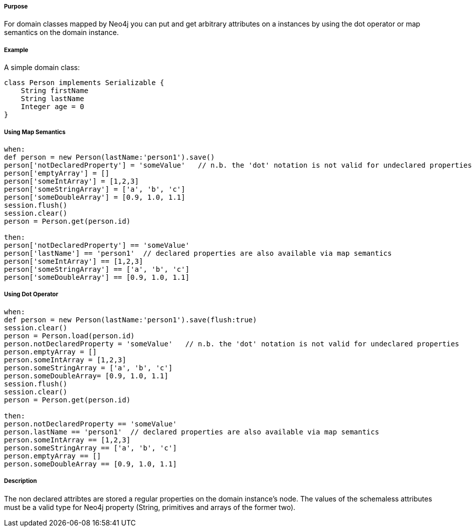 ===== Purpose


For domain classes mapped by Neo4j you can put and get arbitrary attributes on a instances by using the dot operator or map semantics on the domain instance.

===== Example


A simple domain class:
[source,groovy]
----
class Person implements Serializable {
    String firstName
    String lastName
    Integer age = 0
}
----


===== Using Map Semantics

[source,groovy]
----
when:
def person = new Person(lastName:'person1').save()
person['notDeclaredProperty'] = 'someValue'   // n.b. the 'dot' notation is not valid for undeclared properties
person['emptyArray'] = []
person['someIntArray'] = [1,2,3]
person['someStringArray'] = ['a', 'b', 'c']
person['someDoubleArray'] = [0.9, 1.0, 1.1]
session.flush()
session.clear()
person = Person.get(person.id)

then:
person['notDeclaredProperty'] == 'someValue'
person['lastName'] == 'person1'  // declared properties are also available via map semantics
person['someIntArray'] == [1,2,3]
person['someStringArray'] == ['a', 'b', 'c']
person['someDoubleArray'] == [0.9, 1.0, 1.1]
----


===== Using Dot Operator

[source,groovy]
----
when:
def person = new Person(lastName:'person1').save(flush:true)
session.clear()
person = Person.load(person.id)
person.notDeclaredProperty = 'someValue'   // n.b. the 'dot' notation is not valid for undeclared properties
person.emptyArray = []
person.someIntArray = [1,2,3]
person.someStringArray = ['a', 'b', 'c']
person.someDoubleArray= [0.9, 1.0, 1.1]
session.flush()
session.clear()
person = Person.get(person.id)

then:
person.notDeclaredProperty == 'someValue'
person.lastName == 'person1'  // declared properties are also available via map semantics
person.someIntArray == [1,2,3]
person.someStringArray == ['a', 'b', 'c']
person.emptyArray == []
person.someDoubleArray == [0.9, 1.0, 1.1]
----


===== Description


The non declared attribtes are stored a regular properties on the domain instance's node. The values of the schemaless attributes must be a valid type for Neo4j property (String, primitives and arrays of the former two).


